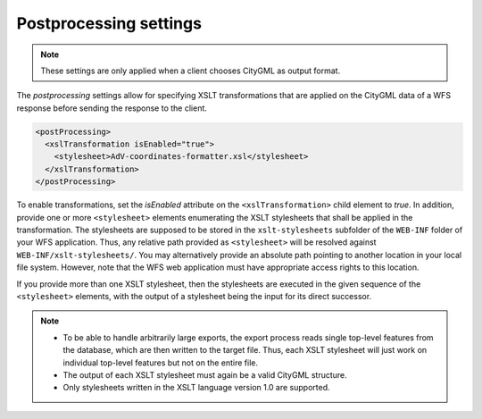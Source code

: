 .. _wfs_postprocessing_settings_chapter:

Postprocessing settings
~~~~~~~~~~~~~~~~~~~~~~~

.. note::
  These settings are only applied when a client chooses CityGML as output format.

The *postprocessing* settings allow for specifying XSLT transformations
that are applied on the CityGML data of a WFS response before sending
the response to the client.

.. code-block:: xml
   :name: wfs_postprocessing_settings_config_listing

   <postProcessing>
     <xslTransformation isEnabled="true">
       <stylesheet>AdV-coordinates-formatter.xsl</stylesheet>
     </xslTransformation>
   </postProcessing>

To enable transformations, set the *isEnabled* attribute on the
``<xslTransformation>`` child element to *true*. In addition, provide one or
more ``<stylesheet>`` elements enumerating the XSLT stylesheets that shall
be applied in the transformation. The stylesheets are supposed to be
stored in the ``xslt-stylesheets`` subfolder of the ``WEB-INF`` folder of your
WFS application. Thus, any relative path provided as ``<stylesheet>`` will
be resolved against ``WEB-INF/xslt-stylesheets/``. You may alternatively
provide an absolute path pointing to another location in your local file
system. However, note that the WFS web application must have appropriate
access rights to this location.

If you provide more than one XSLT stylesheet, then the stylesheets are
executed in the given sequence of the ``<stylesheet>`` elements, with the
output of a stylesheet being the input for its direct successor.

.. note::
   - To be able to handle arbitrarily large exports, the export
     process reads single top-level features from the database, which are
     then written to the target file. Thus, each XSLT stylesheet will just
     work on individual top-level features but not on the entire file.
   - The output of each XSLT stylesheet must again be a valid CityGML
     structure.
   - Only stylesheets written in the XSLT language version 1.0 are
     supported.
